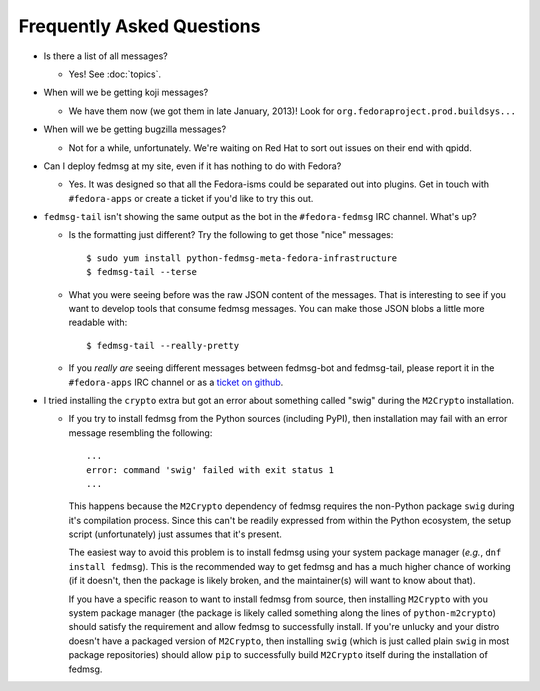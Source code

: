 Frequently Asked Questions
==========================

- Is there a list of all messages?

  - Yes!  See :doc:`topics`.

- When will we be getting koji messages?

  - We have them now (we got them in late January, 2013)!  Look for
    ``org.fedoraproject.prod.buildsys...``

- When will we be getting bugzilla messages?

  - Not for a while, unfortunately.  We're waiting on Red Hat to sort out issues
    on their end with qpidd.

- Can I deploy fedmsg at my site, even if it has nothing to do with Fedora?

  - Yes.  It was designed so that all the Fedora-isms could be separated out
    into plugins.  Get in touch with ``#fedora-apps`` or create a ticket if
    you'd like to try this out.

- ``fedmsg-tail`` isn't showing the same output as the bot in the
  ``#fedora-fedmsg`` IRC channel.  What's up?

  - Is the formatting just different?  Try the following to get those "nice"
    messages::

        $ sudo yum install python-fedmsg-meta-fedora-infrastructure
        $ fedmsg-tail --terse

  - What you were seeing before was the raw JSON content of the messages.
    That is interesting to see if you want to develop tools that consume
    fedmsg messages.  You can make those JSON blobs a little more
    readable with::

        $ fedmsg-tail --really-pretty

  - If you *really are* seeing different messages between fedmsg-bot and
    fedmsg-tail, please report it in the ``#fedora-apps`` IRC channel or
    as a `ticket on github
    <https://github.com/fedora-infra/fedmsg/issues/new>`_.

- I tried installing the ``crypto`` extra but got an error about
  something called "swig" during the ``M2Crypto`` installation.

  - If you try to install fedmsg from the Python sources (including
    PyPI), then installation may fail with an error message resembling
    the following::

        ...
        error: command 'swig' failed with exit status 1
        ...

    This happens because the ``M2Crypto`` dependency of fedmsg requires
    the non-Python package ``swig`` during it's compilation process.
    Since this can't be readily expressed from within the Python
    ecosystem, the setup script (unfortunately) just assumes that it's
    present.

    The easiest way to avoid this problem is to install fedmsg using
    your system package manager (*e.g.*, ``dnf install fedmsg``). This
    is the recommended way to get fedmsg and has a much higher chance
    of working (if it doesn't, then the package is likely broken, and
    the maintainer(s) will want to know about that).

    If you have a specific reason to want to install fedmsg from
    source, then installing ``M2Crypto`` with you system package
    manager (the package is likely called something along the lines of
    ``python-m2crypto``) should satisfy the requirement and allow
    fedmsg to successfully install.  If you're unlucky and your distro
    doesn't have a packaged version of ``M2Crypto``, then installing
    ``swig`` (which is just called plain ``swig`` in most package
    repositories) should allow ``pip`` to successfully build
    ``M2Crypto`` itself during the installation of fedmsg.
